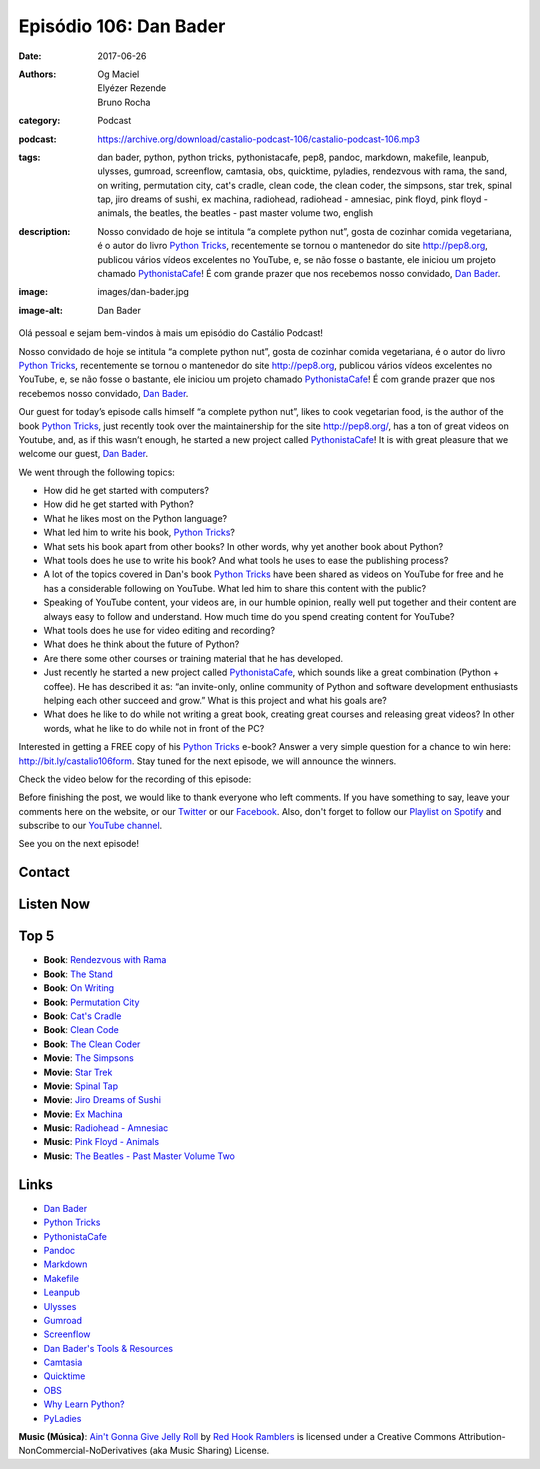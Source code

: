 Episódio 106: Dan Bader
###########################
:date: 2017-06-26
:authors: Og Maciel, Elyézer Rezende, Bruno Rocha
:category: Podcast
:podcast: https://archive.org/download/castalio-podcast-106/castalio-podcast-106.mp3
:tags: dan bader, python, python tricks, pythonistacafe, pep8, pandoc,
       markdown, makefile, leanpub, ulysses, gumroad, screenflow, camtasia,
       obs, quicktime, pyladies, rendezvous with rama, the sand, on writing,
       permutation city, cat's cradle, clean code, the clean coder, the
       simpsons, star trek, spinal tap, jiro dreams of sushi, ex machina,
       radiohead, radiohead - amnesiac, pink floyd, pink floyd - animals, the
       beatles, the beatles - past master volume two, english
:description: Nosso convidado de hoje se intitula “a complete python nut”,
              gosta de cozinhar comida vegetariana, é o autor do livro `Python
              Tricks`_, recentemente se tornou o mantenedor do site
              http://pep8.org, publicou vários vídeos excelentes no YouTube, e,
              se não fosse o bastante, ele iniciou um projeto chamado
              `PythonistaCafe`_! É com grande prazer que nos recebemos nosso
              convidado, `Dan Bader`_.
:image: images/dan-bader.jpg
:image-alt: Dan Bader

Olá pessoal e sejam bem-vindos à mais um episódio do Castálio Podcast!

Nosso convidado de hoje se intitula “a complete python nut”, gosta de cozinhar
comida vegetariana, é o autor do livro `Python Tricks`_, recentemente se tornou
o mantenedor do site http://pep8.org, publicou vários vídeos excelentes no
YouTube, e, se não fosse o bastante, ele iniciou um projeto chamado
`PythonistaCafe`_! É com grande prazer que nos recebemos nosso convidado, `Dan
Bader`_.

Our guest for today’s episode calls himself “a complete python nut”, likes to
cook vegetarian food, is the author of the book `Python Tricks`_, just recently
took over the maintainership for the site http://pep8.org/, has a ton of great
videos on Youtube, and, as if this wasn’t enough, he started a new project
called `PythonistaCafe`_! It is with great pleasure that we welcome our guest,
`Dan Bader`_.

.. more

.. raw:: html

    <div class="clearfix"></div>

We went through the following topics:

* How did he get started with computers?
* How did he get started with Python?
* What he likes most on the Python language?
* What led him to write his book, `Python Tricks`_?
* What sets his book apart from other books? In other words, why yet another
  book about Python?
* What tools does he use to write his book? And what tools he uses to ease the
  publishing process?
* A lot of the topics covered in Dan's book `Python Tricks`_ have been shared
  as videos on YouTube for free and he has a considerable following on YouTube.
  What led him to share this content with the public?
* Speaking of YouTube content, your videos are, in our humble opinion, really
  well put together and their content are always easy to follow and understand.
  How much time do you spend creating content for YouTube?
* What tools does he use for video editing and recording?
* What does he think about the future of Python?
* Are there some other courses or training material that he has developed.
* Just recently he started a new project called `PythonistaCafe`_, which sounds
  like a great combination (Python + coffee). He has described it as: “an
  invite-only, online community of Python and software development enthusiasts
  helping each other succeed and grow.” What is this project and what his goals
  are?
* What does he like to do while not writing a great book, creating great
  courses and releasing great videos? In other words, what he like to do while
  not in front of the PC?

Interested in getting a FREE copy of his `Python Tricks`_ e-book? Answer a very
simple question for a chance to win here: http://bit.ly/castalio106form. Stay
tuned for the next episode, we will announce the winners.

Check the video below for the recording of this episode:

.. raw:: html

    <p class="clearfix">
      <div class="embed-responsive embed-responsive-16by9">
        <iframe class="embed-responsive-item" src="https://www.youtube.com/embed/uZ-IrwCKGFg" allowfullscreen></iframe>
      </div>
    </p>

Before finishing the post, we would like to thank everyone who left comments.
If you have something to say, leave your comments here on the website, or our
`Twitter <https://twitter.com/castaliopod>`_ or our `Facebook
<https://www.facebook.com/castaliopod>`_. Also, don't forget to follow our
`Playlist on Spotify
<https://open.spotify.com/user/elyezermr/playlist/0PDXXZRXbJNTPVSnopiMXg>`_ and
subscribe to our `YouTube channel <http://www.youtube.com/c/CastalioPodcast>`_.

See you on the next episode!

Contact
-------

.. raw:: html

    <div class="row">
        <div class="col-md-6">
            <p>
            <div class="media">
            <div class="media-left">
                <img class="media-object img-circle img-thumbnail" src="/images/dan-bader.jpg" alt="Dan Bader" width="200px">
            </div>
            <div class="media-body">
                <h4 class="media-heading">Dan Bader</h4>
                <ul class="list-unstyled">
                    <li><i class="fa fa-link"></i> <a href="https://dbader.org/">Site</a></li>
                    <li><i class="fa fa-twitter"></i> <a href="https://twitter.com/dbader_org">Twitter</a></li>
                    <li><i class="fa fa-youtube"></i> <a href="https://www.youtube.com/channel/UCI0vQvr9aFn27yR6Ej6n5UA">YouTube</a></li>
                </ul>
            </div>
            </div>
            </p>
        </div>
    </div>

Listen Now
----------

.. podcast:: castalio-podcast-106

Top 5
-----

* **Book**: `Rendezvous with Rama <https://www.goodreads.com/book/show/112537.Rendezvous_with_Rama>`_
* **Book**: `The Stand <https://www.goodreads.com/book/show/149267.The_Stand>`_
* **Book**: `On Writing <https://www.goodreads.com/book/show/10569.On_Writing>`_
* **Book**: `Permutation City <https://www.goodreads.com/book/show/156784.Permutation_City>`_
* **Book**: `Cat's Cradle <https://www.goodreads.com/book/show/135479.Cat_s_Cradle>`_
* **Book**: `Clean Code <https://www.goodreads.com/book/show/3735293-clean-code>`_
* **Book**: `The Clean Coder <https://www.goodreads.com/book/show/10284614-the-clean-coder>`_
* **Movie**: `The Simpsons <http://www.imdb.com/title/tt0096697/>`_
* **Movie**: `Star Trek <http://www.imdb.com/title/tt0060028/>`_
* **Movie**: `Spinal Tap <http://www.imdb.com/title/tt0439825/>`_
* **Movie**: `Jiro Dreams of Sushi <http://www.imdb.com/title/tt1772925/>`_
* **Movie**: `Ex Machina <http://www.imdb.com/title/tt0470752/>`_
* **Music**: `Radiohead - Amnesiac <https://www.last.fm/music/Radiohead/Amnesiac>`_
* **Music**: `Pink Floyd - Animals <https://www.last.fm/music/Pink+Floyd/Animals>`_
* **Music**: `The Beatles - Past Master Volume Two <https://www.last.fm/music/The+Beatles/Past+Masters,+Volume+Two>`_

Links
-----

* `Dan Bader`_
* `Python Tricks`_
* `PythonistaCafe`_
* `Pandoc`_
* `Markdown`_
* `Makefile`_
* `Leanpub`_
* `Ulysses`_
* `Gumroad`_
* `Screenflow`_
* `Dan Bader's Tools & Resources`_
* `Camtasia`_
* `Quicktime`_
* `OBS`_
* `Why Learn Python?`_
* `PyLadies`_

.. class:: panel-body bg-info

    **Music (Música)**: `Ain't Gonna Give Jelly Roll`_ by `Red Hook Ramblers`_ is licensed under a Creative Commons Attribution-NonCommercial-NoDerivatives (aka Music Sharing) License.

.. Mentioned
.. _Dan Bader: https://dbader.org
.. _Python Tricks: https://dbader.org/products/python-tricks-book/
.. _PythonistaCafe: https://www.pythonistacafe.com/
.. _Pandoc: http://pandoc.org/
.. _Markdown: https://daringfireball.net/projects/markdown/
.. _Makefile: https://en.wikipedia.org/wiki/Makefile
.. _Leanpub: https://leanpub.com/
.. _Ulysses: https://ulyssesapp.com/
.. _Gumroad: https://gumroad.com/
.. _Screenflow: https://www.telestream.net/screenflow/overview.htm
.. _Dan Bader's Tools & Resources: https://dbader.org/resources/
.. _Camtasia: https://www.techsmith.com/video-editor.html
.. _Quicktime: https://support.apple.com/quicktime
.. _OBS: https://obsproject.com/
.. _Why Learn Python?: https://dbader.org/blog/why-learn-python
.. _PyLadies: http://www.pyladies.com/

.. Footer
.. _Ain't Gonna Give Jelly Roll: http://freemusicarchive.org/music/Red_Hook_Ramblers/Live__WFMU_on_Antique_Phonograph_Music_Program_with_MAC_Feb_8_2011/Red_Hook_Ramblers_-_12_-_Aint_Gonna_Give_Jelly_Roll
.. _Red Hook Ramblers: http://www.redhookramblers.com/
